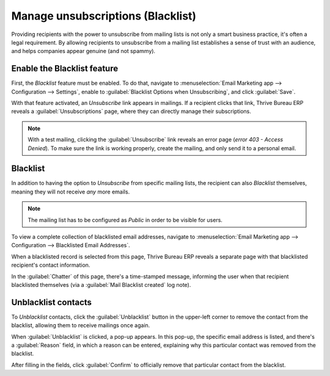 ==================================
Manage unsubscriptions (Blacklist)
==================================

Providing recipients with the power to unsubscribe from mailing lists is not only a smart business
practice, it's often a legal requirement. By allowing recipients to unsubscribe from a mailing list
establishes a sense of trust with an audience, and helps companies appear genuine (and not spammy).

Enable the Blacklist feature
============================

First, the *Blacklist* feature must be enabled. To do that, navigate to :menuselection:`Email
Marketing app --> Configuration --> Settings`, enable to :guilabel:`Blacklist Options when
Unsubscribing`, and click :guilabel:`Save`.

.. image:: unsubscriptions/blacklist-feature.png
   :align: center
   :alt: View of the blacklist feature in the Settings page of the Thrive Bureau ERP Email Marketing app.

With that feature activated, an *Unsubscribe* link appears in mailings. If a recipient clicks that
link, Thrive Bureau ERP reveals a :guilabel:`Unsubscriptions` page, where they can directly manage their
subscriptions.

.. note::
   With a test mailing, clicking the :guilabel:`Unsubscribe` link reveals an error page (*error 403
   - Access Denied*). To make sure the link is working properly, create the mailing, and only send
   it to a personal email.

Blacklist
=========

In addition to having the option to *Unsubscribe* from specific mailing lists, the recipient can
also *Blacklist* themselves, meaning they will not receive *any* more emails.

.. note::
   The mailing list has to be configured as *Public* in order to be visible for users.

To view a complete collection of blacklisted email addresses, navigate to :menuselection:`Email
Marketing app --> Configuration --> Blacklisted Email Addresses`.

.. image:: unsubscriptions/blacklisted-email-addresses.png
   :align: center
   :alt: View of the blacklisted email addresses page in Thrive Bureau ERP Email Marketing.

When a blacklisted record is selected from this page, Thrive Bureau ERP reveals a separate page with that
blacklisted recipient's contact information.

.. image:: unsubscriptions/blacklisted-contact-form.png
   :align: center
   :alt: View of a blacklisted contact detail form in Thrive Bureau ERP Email Marketing.

In the :guilabel:`Chatter` of this page, there's a time-stamped message, informing the user when
that recipient blacklisted themselves (via a :guilabel:`Mail Blacklist created` log note).

Unblacklist contacts
====================

To *Unblacklist* contacts, click the :guilabel:`Unblacklist` button in the upper-left corner to
remove the contact from the blacklist, allowing them to receive mailings once again.

When :guilabel:`Unblacklist` is clicked, a pop-up appears. In this pop-up, the specific email
address is listed, and there's a :guilabel:`Reason` field, in which a reason can be entered,
explaining why this particular contact was removed from the blacklist.

.. image:: unsubscriptions/unblacklist-popup.png
   :align: center
   :alt: View of the unblacklist pop-up window in the Thrive Bureau ERP Email Marketing application.

After filling in the fields, click :guilabel:`Confirm` to officially remove that particular contact
from the blacklist.

.. seealso::
   - :doc:`/applications/marketing/email_marketing`
   - :doc:`/applications/marketing/email_marketing/mailing_lists`
